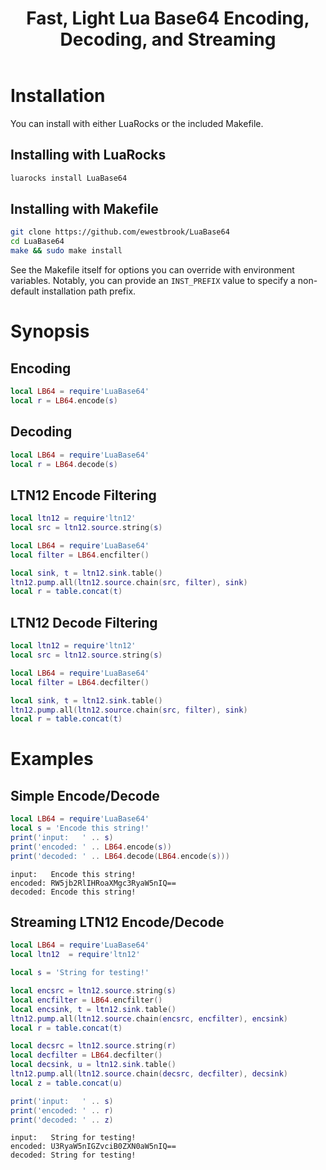 # -*- org-confirm-babel-evaluate: nil -*-
#+title: Fast, Light Lua Base64 Encoding, Decoding, and Streaming
* Installation
You can install with either LuaRocks or the included Makefile.
** Installing with LuaRocks
#+begin_src bash
luarocks install LuaBase64
#+end_src
** Installing with Makefile
#+begin_src bash
git clone https://github.com/ewestbrook/LuaBase64
cd LuaBase64
make && sudo make install
#+end_src
See the Makefile itself for options you can override with
environment variables.  Notably, you can provide an
~INST_PREFIX~ value to specify a non-default installation
path prefix.
* Synopsis
** Encoding
#+begin_src lua
local LB64 = require'LuaBase64'
local r = LB64.encode(s)
#+end_src
** Decoding
#+begin_src lua
local LB64 = require'LuaBase64'
local r = LB64.decode(s)
#+end_src
** LTN12 Encode Filtering
#+begin_src lua
local ltn12 = require'ltn12'
local src = ltn12.source.string(s)

local LB64 = require'LuaBase64'
local filter = LB64.encfilter()

local sink, t = ltn12.sink.table()
ltn12.pump.all(ltn12.source.chain(src, filter), sink)
local r = table.concat(t)
#+end_src
** LTN12 Decode Filtering
#+begin_src lua
local ltn12 = require'ltn12'
local src = ltn12.source.string(s)

local LB64 = require'LuaBase64'
local filter = LB64.decfilter()

local sink, t = ltn12.sink.table()
ltn12.pump.all(ltn12.source.chain(src, filter), sink)
local r = table.concat(t)
#+end_src
* Examples
** Simple Encode/Decode
#+begin_src lua :exports both :results output
local LB64 = require'LuaBase64'
local s = 'Encode this string!'
print('input:   ' .. s)
print('encoded: ' .. LB64.encode(s))
print('decoded: ' .. LB64.decode(LB64.encode(s)))
#+end_src

#+RESULTS:
: input:   Encode this string!
: encoded: RW5jb2RlIHRoaXMgc3RyaW5nIQ==
: decoded: Encode this string!

** Streaming LTN12 Encode/Decode
#+begin_src lua :exports both :results output
local LB64 = require'LuaBase64'
local ltn12  = require'ltn12'

local s = 'String for testing!'

local encsrc = ltn12.source.string(s)
local encfilter = LB64.encfilter()
local encsink, t = ltn12.sink.table()
ltn12.pump.all(ltn12.source.chain(encsrc, encfilter), encsink)
local r = table.concat(t)

local decsrc = ltn12.source.string(r)
local decfilter = LB64.decfilter()
local decsink, u = ltn12.sink.table()
ltn12.pump.all(ltn12.source.chain(decsrc, decfilter), decsink)
local z = table.concat(u)

print('input:   ' .. s)
print('encoded: ' .. r)
print('decoded: ' .. z)
#+end_src

#+RESULTS:
: input:   String for testing!
: encoded: U3RyaW5nIGZvciB0ZXN0aW5nIQ==
: decoded: String for testing!
